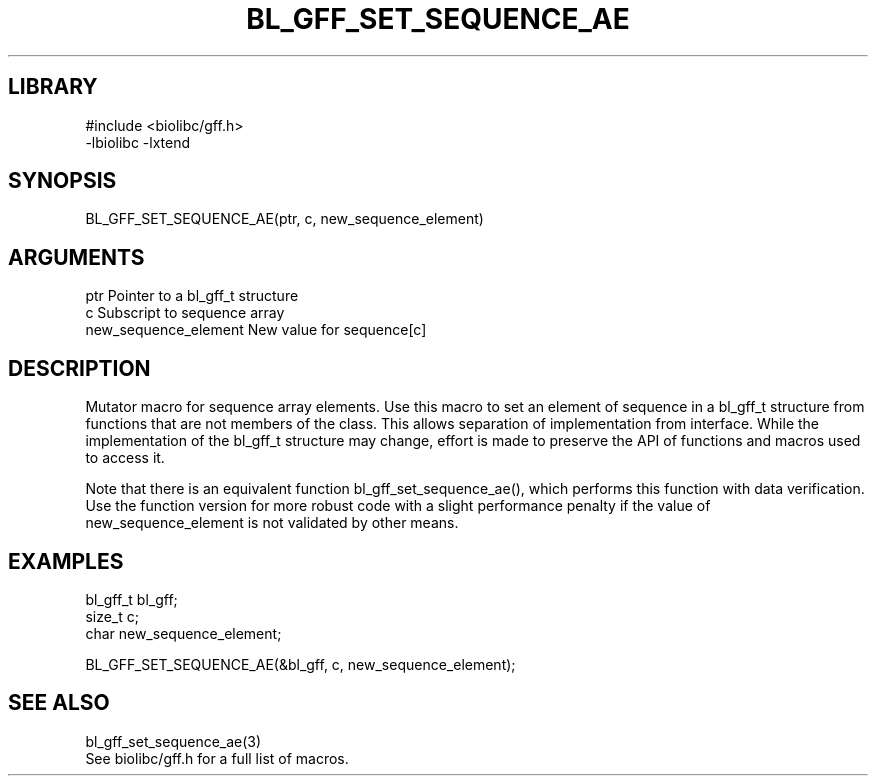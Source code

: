 \" Generated by /home/bacon/scripts/gen-get-set
.TH BL_GFF_SET_SEQUENCE_AE 3

.SH LIBRARY
.nf
.na
#include <biolibc/gff.h>
-lbiolibc -lxtend
.ad
.fi

\" Convention:
\" Underline anything that is typed verbatim - commands, etc.
.SH SYNOPSIS
.PP
.nf 
.na
BL_GFF_SET_SEQUENCE_AE(ptr, c, new_sequence_element)
.ad
.fi

.SH ARGUMENTS
.nf
.na
ptr                     Pointer to a bl_gff_t structure
c                       Subscript to sequence array
new_sequence_element    New value for sequence[c]
.ad
.fi

.SH DESCRIPTION

Mutator macro for sequence array elements.  Use this macro to set
an element of sequence in a bl_gff_t structure from functions
that are not members of the class.
This allows separation of implementation from interface.  While the
implementation of the bl_gff_t structure may change, effort is made to
preserve the API of functions and macros used to access it.

Note that there is an equivalent function bl_gff_set_sequence_ae(), which performs
this function with data verification.  Use the function version for more
robust code with a slight performance penalty if the value of
new_sequence_element is not validated by other means.

.SH EXAMPLES

.nf
.na
bl_gff_t        bl_gff;
size_t          c;
char            new_sequence_element;

BL_GFF_SET_SEQUENCE_AE(&bl_gff, c, new_sequence_element);
.ad
.fi

.SH SEE ALSO

.nf
.na
bl_gff_set_sequence_ae(3)
See biolibc/gff.h for a full list of macros.
.ad
.fi
